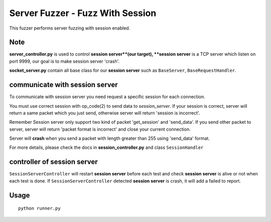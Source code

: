 Server Fuzzer - Fuzz With Session
=================================

This fuzzer performs server fuzzing with session enabled.


Note
----

**server_controller.py** is used to control **session server**(our target), **session server** is a TCP server which listen on port 9999, our goal is to make session server 'crash'.

**socket_server.py** contain all base class for our **session server** such as ``BaseServer``, ``BaseRequestHandler``.

communicate with session server
-------------------------------

To communicate with session server you need request a specific session for each connection.

You must use correct session with op_code(2) to send data to *session_server*. If your session
is correct, server will return a same packet which you just send, otherwise server will return 'session is incorrect'.

Remember Session server only support two kind of packet 'get_session' and 'send_data'. If you send other packet to server, server will return 'packet format is incorrect' and close your current connection.

Server will **crash** when you send a packet with length greater than 255 using 'send_data' format.

For more details, please check the docs in **session_controller.py** and class ``SessionHandler``


controller of session server
----------------------------

``SessionServerController`` will restart **session server** before each test and check **session server** is alive or not when each test is done. If ``SessionServerController`` detected **session server** is crash, it will add a failed to report.





Usage
-----

::

    python runner.py

